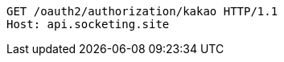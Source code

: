 [source.http.options="nowrap']
----
GET /oauth2/authorization/kakao HTTP/1.1
Host: api.socketing.site

----